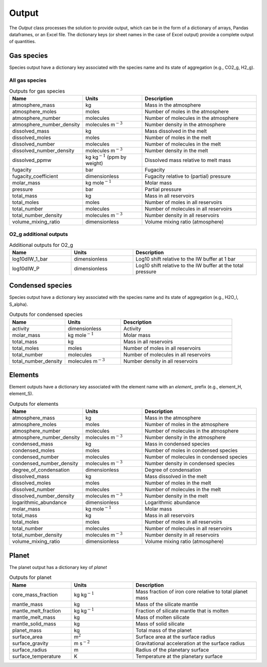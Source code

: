 Output
======

The `Output` class processes the solution to provide output, which can be in the form of a dictionary of arrays, Pandas dataframes, or an Excel file. The dictionary keys (or sheet names in the case of Excel output) provide a complete output of quantities.

Gas species
-----------

Species output have a dictionary key associated with the species name and its state of aggregation (e.g., CO2_g, H2_g).

All gas species
~~~~~~~~~~~~~~~

.. list-table:: Outputs for gas species
   :widths: 25 25 50
   :header-rows: 1

   * - Name
     - Units
     - Description
   * - atmosphere_mass
     - kg
     - Mass in the atmosphere
   * - atmosphere_moles
     - moles
     - Number of moles in the atmosphere
   * - atmosphere_number
     - molecules
     - Number of molecules in the atmosphere
   * - atmosphere_number_density
     - molecules m\ :math:`^{-3}`
     - Number density in the atmosphere
   * - dissolved_mass
     - kg
     - Mass dissolved in the melt
   * - dissolved_moles
     - moles
     - Number of moles in the melt
   * - dissolved_number
     - molecules
     - Number of molecules in the melt
   * - dissolved_number_density
     - molecules m\ :math:`^{-3}`
     - Number density in the melt
   * - dissolved_ppmw
     - kg kg\ :math:`^{-1}` (ppm by weight)
     - Dissolved mass relative to melt mass
   * - fugacity
     - bar
     - Fugacity
   * - fugacity_coefficient
     - dimensionless
     - Fugacity relative to (partial) pressure
   * - molar_mass
     - kg mole\ :math:`^{-1}`
     - Molar mass
   * - pressure
     - bar
     - Partial pressure
   * - total_mass
     - kg
     - Mass in all reservoirs
   * - total_moles
     - moles
     - Number of moles in all reservoirs
   * - total_number
     - molecules
     - Number of molecules in all reservoirs
   * - total_number_density
     - molecules m\ :math:`^{-3}`
     - Number density in all reservoirs
   * - volume_mixing_ratio
     - dimensionless
     - Volume mixing ratio (atmosphere)

O2_g additional outputs
~~~~~~~~~~~~~~~~~~~~~~~

.. list-table:: Additional outputs for O2_g
   :widths: 25 25 50
   :header-rows: 1

   * - Name
     - Units
     - Description
   * - log10dIW_1_bar
     - dimensionless
     - Log10 shift relative to the IW buffer at 1 bar
   * - log10dIW_P
     - dimensionless
     - Log10 shift relative to the IW buffer at the total pressure

Condensed species
-----------------

Species output have a dictionary key associated with the species name and its state of aggregation (e.g., H2O_l, S_alpha).

.. list-table:: Outputs for condensed species
   :widths: 25 25 50
   :header-rows: 1

   * - Name
     - Units
     - Description
   * - activity
     - dimensionless
     - Activity
   * - molar_mass
     - kg mole\ :math:`^{-1}`
     - Molar mass
   * - total_mass
     - kg
     - Mass in all reservoirs
   * - total_moles
     - moles
     - Number of moles in all reservoirs
   * - total_number
     - molecules
     - Number of molecules in all reservoirs
   * - total_number_density
     - molecules m\ :math:`^{-3}`
     - Number density in all reservoirs

Elements
--------

Element outputs have a dictionary key associated with the element name with an `element_` prefix (e.g., element_H, element_S).

.. list-table:: Outputs for elements
   :widths: 25 25 50
   :header-rows: 1

   * - Name
     - Units
     - Description
   * - atmosphere_mass
     - kg
     - Mass in the atmosphere
   * - atmosphere_moles
     - moles
     - Number of moles in the atmosphere
   * - atmosphere_number
     - molecules
     - Number of molecules in the atmosphere
   * - atmosphere_number_density
     - molecules m\ :math:`^{-3}`
     - Number density in the atmosphere
   * - condensed_mass
     - kg
     - Mass in condensed species
   * - condensed_moles
     - moles
     - Number of moles in condensed species
   * - condensed_number
     - molecules
     - Number of molecules in condensed species
   * - condensed_number_density
     - molecules m\ :math:`^{-3}`
     - Number density in condensed species
   * - degree_of_condensation
     - dimensionless
     - Degree of condensation
   * - dissolved_mass
     - kg
     - Mass dissolved in the melt
   * - dissolved_moles
     - moles
     - Number of moles in the melt
   * - dissolved_number
     - molecules
     - Number of molecules in the melt
   * - dissolved_number_density
     - molecules m\ :math:`^{-3}`
     - Number density in the melt
   * - logarithmic_abundance
     - dimensionless
     - Logarithmic abundance
   * - molar_mass
     - kg mole\ :math:`^{-1}`
     - Molar mass
   * - total_mass
     - kg
     - Mass in all reservoirs
   * - total_moles
     - moles
     - Number of moles in all reservoirs
   * - total_number
     - molecules
     - Number of molecules in all reservoirs
   * - total_number_density
     - molecules m\ :math:`^{-3}`
     - Number density in all reservoirs
   * - volume_mixing_ratio
     - dimensionless
     - Volume mixing ratio (atmosphere)

Planet
------

The planet output has a dictionary key of `planet`

.. list-table:: Outputs for planet
   :widths: 25 25 50
   :header-rows: 1

   * - Name
     - Units
     - Description
   * - core_mass_fraction
     - kg kg\ :math:`^{-1}`
     - Mass fraction of iron core relative to total planet mass
   * - mantle_mass
     - kg
     - Mass of the silicate mantle
   * - mantle_melt_fraction
     - kg kg\ :math:`^{-1}`
     - Fraction of silicate mantle that is molten
   * - mantle_melt_mass
     - kg
     - Mass of molten silicate
   * - mantle_solid_mass
     - kg
     - Mass of solid silicate
   * - planet_mass
     - kg
     - Total mass of the planet
   * - surface_area
     - m\ :math:`^2`
     - Surface area at the surface radius
   * - surface_gravity
     - m s\ :math:`^{-2}`
     - Gravitational acceleration at the surface radius
   * - surface_radius
     - m
     - Radius of the planetary surface
   * - surface_temperature
     - K
     - Temperature at the planetary surface